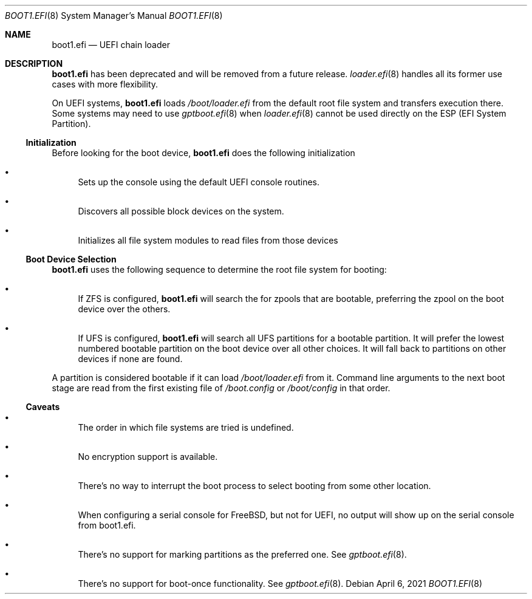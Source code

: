 .\"
.\" SPDX-License-Identifier: BSD-2-Clause
.\"
.\" Copyright (c) 2020 Netflix, Inc
.\"
.\" Redistribution and use in source and binary forms, with or without
.\" modification, are permitted provided that the following conditions
.\" are met:
.\" 1. Redistributions of source code must retain the above copyright
.\"    notice, this list of conditions and the following disclaimer.
.\" 2. Redistributions in binary form must reproduce the above copyright
.\"    notice, this list of conditions and the following disclaimer in the
.\"    documentation and/or other materials provided with the distribution.
.\"
.\" THIS SOFTWARE IS PROVIDED BY THE AUTHOR AND CONTRIBUTORS ``AS IS'' AND
.\" ANY EXPRESS OR IMPLIED WARRANTIES, INCLUDING, BUT NOT LIMITED TO, THE
.\" IMPLIED WARRANTIES OF MERCHANTABILITY AND FITNESS FOR A PARTICULAR PURPOSE
.\" ARE DISCLAIMED.  IN NO EVENT SHALL THE AUTHOR OR CONTRIBUTORS BE LIABLE
.\" FOR ANY DIRECT, INDIRECT, INCIDENTAL, SPECIAL, EXEMPLARY, OR CONSEQUENTIAL
.\" DAMAGES (INCLUDING, BUT NOT LIMITED TO, PROCUREMENT OF SUBSTITUTE GOODS
.\" OR SERVICES; LOSS OF USE, DATA, OR PROFITS; OR BUSINESS INTERRUPTION)
.\" HOWEVER CAUSED AND ON ANY THEORY OF LIABILITY, WHETHER IN CONTRACT, STRICT
.\" LIABILITY, OR TORT (INCLUDING NEGLIGENCE OR OTHERWISE) ARISING IN ANY WAY
.\" OUT OF THE USE OF THIS SOFTWARE, EVEN IF ADVISED OF THE POSSIBILITY OF
.\" SUCH DAMAGE.
.\"
.Dd April 6, 2021
.Dt BOOT1.EFI 8
.Os
.Sh NAME
.Nm boot1.efi
.Nd UEFI chain loader
.Sh DESCRIPTION
.Nm
has been deprecated and will be removed from a future release.
.Xr loader.efi 8
handles all its former use cases with more flexibility.
.Pp
On UEFI systems,
.Nm
loads
.Pa /boot/loader.efi
from the default root file system and transfers execution there.
Some systems may need to use
.Xr gptboot.efi 8
when
.Xr loader.efi 8
cannot be used directly on the ESP (EFI System Partition).
.Ss Initialization
Before looking for the boot device,
.Nm
does the following initialization
.Bl -bullet
.It
Sets up the console using the default UEFI console routines.
.It
Discovers all possible block devices on the system.
.It
Initializes all file system modules to read files from those devices
.El
.Ss Boot Device Selection
.Nm
uses the following sequence to determine the root file system for
booting:
.Bl -bullet
.It
If ZFS is configured,
.Nm
will search the for zpools that are bootable, preferring the zpool on
the boot device over the others.
.It
If UFS is configured,
.Nm
will search all UFS partitions for a bootable partition.
It will prefer the lowest numbered bootable partition on the boot
device over all other choices.
It will fall back to partitions on other devices if none are found.
.El
.Pp
A partition is considered bootable if it can load
.Pa /boot/loader.efi
from it.
Command line arguments to the next boot stage are
read from the first existing file of
.Pa /boot.config
or
.Pa /boot/config
in that order.
.Ss Caveats
.Bl -bullet
.It
The order in which file systems are tried is undefined.
.It
No encryption support is available.
.It
There's no way to interrupt the boot process to select booting from some
other location.
.It
When configuring a serial console for FreeBSD, but not for UEFI, no output
will show up on the serial console from boot1.efi.
.It
There's no support for marking partitions as the preferred one.
See
.Xr gptboot.efi 8 .
.It
There's no support for boot-once functionality.
See
.Xr gptboot.efi 8 .
.El
